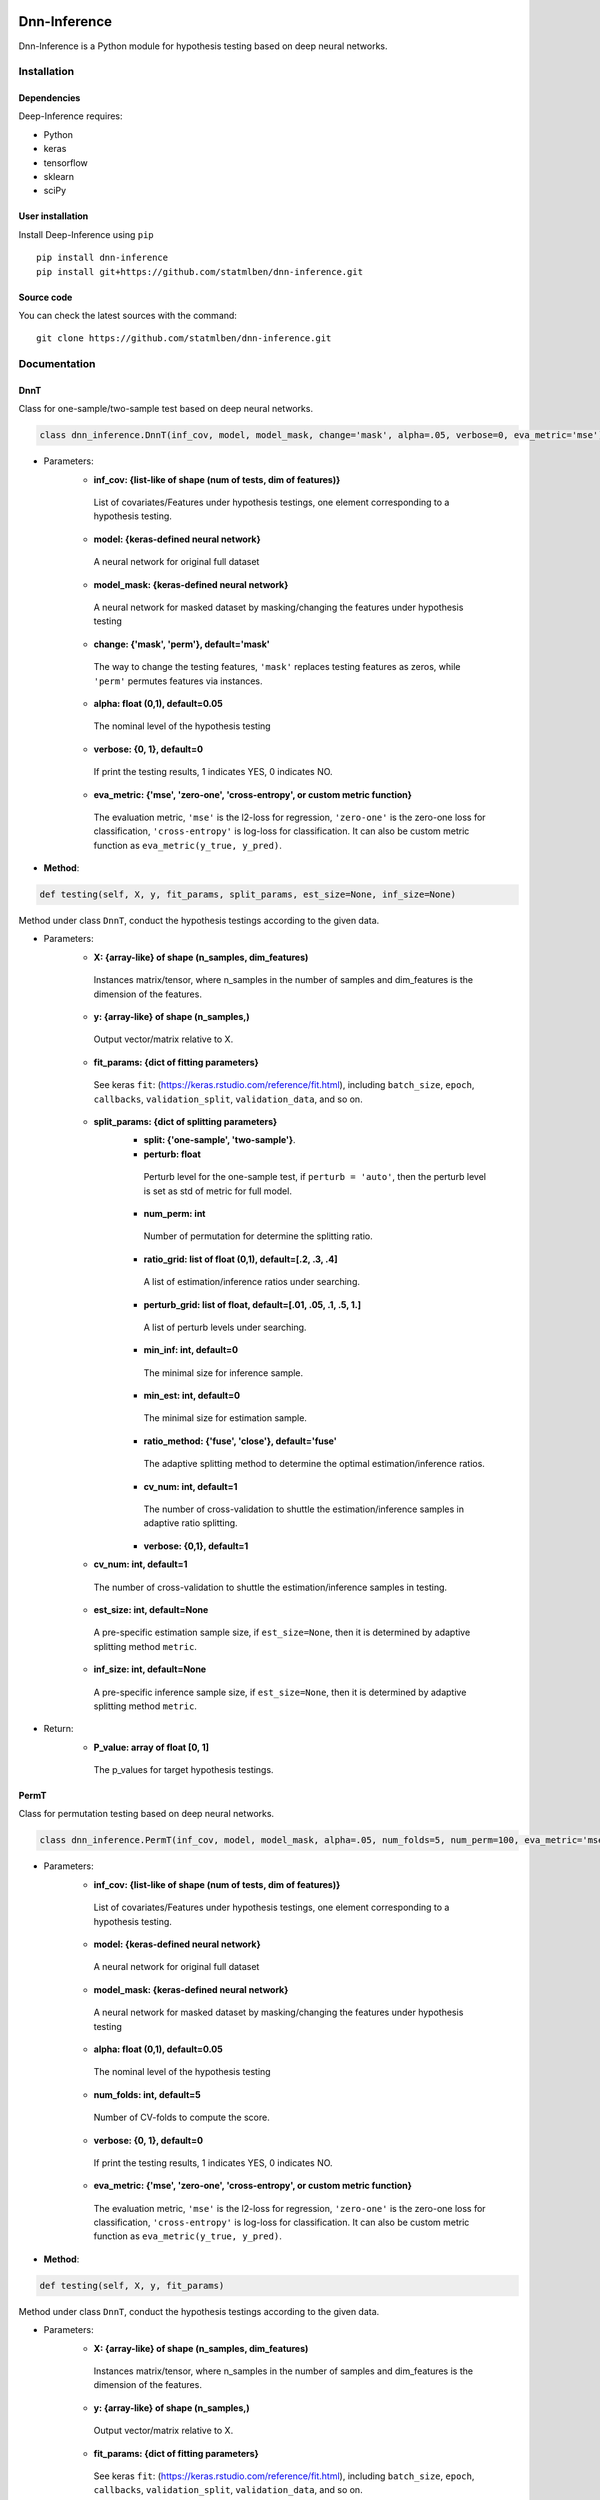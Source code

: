 .. -*- mode: rst -*-

|Keras|_ |Python3| |tensorflow|_

.. |Keras| image:: https://img.shields.io/badge/keras-tf.keras-red.svg
.. _Keras: https://keras.io/

.. |Python3| image:: https://img.shields.io/badge/python-3-green.svg

.. |tensorflow| image:: https://img.shields.io/badge/keras-tensorflow-blue.svg
.. _tensorflow: https://www.tensorflow.org/

Dnn-Inference
============

Dnn-Inference is a Python module for hypothesis testing based on deep neural networks. 

.. This project was created by `Ben Dai <http://users.stat.umn.edu/~bdai/>`_. If there is any problem and suggestion please contact me via <bdai@umn.edu>.

Installation
------------

Dependencies
~~~~~~~~~~~~

Deep-Inference requires:

- Python
- keras
- tensorflow
- sklearn
- sciPy

User installation
~~~~~~~~~~~~~~~~~

Install Deep-Inference using ``pip`` ::

	pip install dnn-inference
	pip install git+https://github.com/statmlben/dnn-inference.git

Source code
~~~~~~~~~~~

You can check the latest sources with the command::

    git clone https://github.com/statmlben/dnn-inference.git


Documentation
------------

DnnT
~~~~~~~~~~~~
Class for one-sample/two-sample test based on deep neural networks. 

.. code:: python

	class dnn_inference.DnnT(inf_cov, model, model_mask, change='mask', alpha=.05, verbose=0, eva_metric='mse')

- Parameters:
	- **inf_cov: {list-like of shape (num of tests, dim of features)}** 
	 List of covariates/Features under hypothesis testings, one element corresponding to a hypothesis testing.
	- **model: {keras-defined neural network}** 
	 A neural network for original full dataset
	- **model_mask: {keras-defined neural network}**
	 A neural network for masked dataset by masking/changing the features under hypothesis testing
	- **change: {'mask', 'perm'}, default='mask'** 
	 The way to change the testing features, ``'mask'`` replaces testing features as zeros, while ``'perm'`` permutes features via instances.
	- **alpha: float (0,1), default=0.05**
	 The nominal level of the hypothesis testing
	- **verbose: {0, 1}, default=0**
	 If print the testing results, 1 indicates YES, 0 indicates NO.
	- **eva_metric: {'mse', 'zero-one', 'cross-entropy', or custom metric function}**
	 The evaluation metric, ``'mse'`` is the l2-loss for regression, ``'zero-one'`` is the zero-one loss for classification, ``'cross-entropy'`` is log-loss for classification. It can also be custom metric function as ``eva_metric(y_true, y_pred)``.

- **Method**:

.. code:: python

	def testing(self, X, y, fit_params, split_params, est_size=None, inf_size=None)
Method under class ``DnnT``, conduct the hypothesis testings according to the given data.

- Parameters:
	- **X: {array-like} of shape (n_samples, dim_features)**
	 Instances matrix/tensor, where n_samples in the number of samples and dim_features is the dimension of the features.
	- **y: {array-like} of shape (n_samples,)**
	 Output vector/matrix relative to X.
	- **fit_params: {dict of fitting parameters}**
	 See keras ``fit``: (https://keras.rstudio.com/reference/fit.html), including ``batch_size``, ``epoch``, ``callbacks``, ``validation_split``, ``validation_data``, and so on.
	- **split_params: {dict of splitting parameters}**
		- **split: {'one-sample', 'two-sample'}**. 
		- **perturb: float**
		 Perturb level for the one-sample test, if ``perturb = 'auto'``, then the perturb level is set as std of metric for full model.
		- **num_perm: int**
		 Number of permutation for determine the splitting ratio.
		- **ratio_grid: list of float (0,1), default=[.2, .3, .4]**
		 A list of estimation/inference ratios under searching.
		- **perturb_grid: list of float, default=[.01, .05, .1, .5, 1.]**
		 A list of perturb levels under searching. 
		- **min_inf: int, default=0**
		 The minimal size for inference sample.
		- **min_est: int, default=0**
		 The minimal size for estimation sample.
		- **ratio_method: {'fuse', 'close'}, default='fuse'**
		 The adaptive splitting method to determine the optimal estimation/inference ratios.
		- **cv_num: int, default=1**
		 The number of cross-validation to shuttle the estimation/inference samples in adaptive ratio splitting.
		- **verbose: {0,1}, default=1**
	- **cv_num: int, default=1**
	 The number of cross-validation to shuttle the estimation/inference samples in testing.
	- **est_size: int, default=None**
	 A pre-specific estimation sample size, if ``est_size=None``, then it is determined by adaptive splitting method ``metric``.
	- **inf_size: int, default=None**
	 A pre-specific inference sample size, if ``est_size=None``, then it is determined by adaptive splitting method ``metric``.

- Return:
	- **P_value: array of float [0, 1]**
	 The p_values for target hypothesis testings.


PermT
~~~~~~~~~~~~
Class for permutation testing based on deep neural networks. 

.. code:: python

	class dnn_inference.PermT(inf_cov, model, model_mask, alpha=.05, num_folds=5, num_perm=100, eva_metric='mse', verbose=0)

- Parameters:
	- **inf_cov: {list-like of shape (num of tests, dim of features)}** 
	 List of covariates/Features under hypothesis testings, one element corresponding to a hypothesis testing.
	- **model: {keras-defined neural network}** 
	 A neural network for original full dataset
	- **model_mask: {keras-defined neural network}**
	 A neural network for masked dataset by masking/changing the features under hypothesis testing
	- **alpha: float (0,1), default=0.05**
	 The nominal level of the hypothesis testing
	- **num_folds: int, default=5**
	 Number of CV-folds to compute the score.
	- **verbose: {0, 1}, default=0**
	 If print the testing results, 1 indicates YES, 0 indicates NO.
	- **eva_metric: {'mse', 'zero-one', 'cross-entropy', or custom metric function}**
	 The evaluation metric, ``'mse'`` is the l2-loss for regression, ``'zero-one'`` is the zero-one loss for classification, ``'cross-entropy'`` is log-loss for classification. It can also be custom metric function as ``eva_metric(y_true, y_pred)``.

- **Method**:

.. code:: python

	def testing(self, X, y, fit_params)
Method under class ``DnnT``, conduct the hypothesis testings according to the given data.

- Parameters:
	- **X: {array-like} of shape (n_samples, dim_features)**
	 Instances matrix/tensor, where n_samples in the number of samples and dim_features is the dimension of the features.
	- **y: {array-like} of shape (n_samples,)**
	 Output vector/matrix relative to X.
	- **fit_params: {dict of fitting parameters}**
	 See keras ``fit``: (https://keras.rstudio.com/reference/fit.html), including ``batch_size``, ``epoch``, ``callbacks``, ``validation_split``, ``validation_data``, and so on.

- Return:
	- **P_value: array of float [0, 1]**
	 The p_values for target hypothesis testings.

Example
~~~~~~~~~~~~~~~~~
.. code:: python

	import numpy as np
	import keras
	from keras.datasets import mnist
	from keras.models import Sequential
	from keras.layers import Dense, Dropout, Flatten, Conv2D, MaxPooling2D
	from tensorflow.python.keras import backend as K
	import time
	from sklearn.model_selection import train_test_split
	from keras.optimizers import Adam, SGD
	from dnn_inference import DnnT

	num_classes = 2

	# input image dimensions
	img_rows, img_cols = 28, 28

	# the data, split between train and test sets
	(x_train, y_train), (x_test, y_test) = mnist.load_data()
	X = np.vstack((x_train, x_test))
	y = np.hstack((y_train, y_test))
	ind = (y == 9) + (y == 7)
	X, y = X[ind], y[ind]
	X = X.astype('float32')
	X += .01*abs(np.random.randn(14251, 28, 28))
	y[y==7], y[y==9] = 0, 1

	if K.image_data_format() == 'channels_first':
		X = X.reshape(x.shape[0], 1, img_rows, img_cols)
		input_shape = (1, img_rows, img_cols)
	else:
		X = X.reshape(X.shape[0], img_rows, img_cols, 1)
		input_shape = (img_rows, img_cols, 1)

	X /= 255.

	# convert class vectors to binary class matrices
	y = keras.utils.to_categorical(y, num_classes)

	K.clear_session()

	def cnn():
		model = Sequential()
		model.add(Conv2D(32, kernel_size=(3, 3), activation='relu', input_shape=input_shape))
		model.add(Conv2D(64, (3, 3), activation='relu'))
		model.add(MaxPooling2D(pool_size=(2, 2)))
		model.add(Dropout(0.25))
		model.add(Flatten())
		model.add(Dense(128, activation='relu'))
		model.add(Dropout(0.5))
		model.add(Dense(num_classes, activation='softmax'))
		model.compile(loss=keras.losses.binary_crossentropy, optimizer=keras.optimizers.Adam(0.005), metrics=['accuracy'])
		return model

	tic = time.perf_counter()
	model, model_mask = cnn(), cnn()

	from keras.callbacks import EarlyStopping
	es = EarlyStopping(monitor='val_accuracy', mode='max', verbose=1, patience=10, restore_best_weights=True)

	fit_params = {'callbacks': [es],
				  'epochs': 20,
				  'batch_size': 32,
				  'validation_split': .2,
				  'verbose': 1}

	split_params = {'split': 'one-sample',
					'perturb': None,
					'num_perm': 1000,
					'ratio_grid': [.3, .4, .5],
					'perturb_grid': [.05, .1, .5, 1.],
					'min_inf': 100,
					'min_est': 1000,
					'split_method': 'close',
					'verbose': 1}

	inf_cov = [[np.arange(19,28), np.arange(13,20)], [np.arange(21,28), np.arange(4, 13)],
			   [np.arange(7,16), np.arange(9,16)]]

	shiing = DnnT(inf_cov=inf_cov, model=model, model_mask=model_mask, change='mask', eva_metric='zero-one')
	
	p_value_tmp, metric_tmp = shiing.testing(X, y, fit_params=fit_params, split_params=split_params)
	toc = time.perf_counter()
	print('testing time: %.3f' %(toc-tic))
